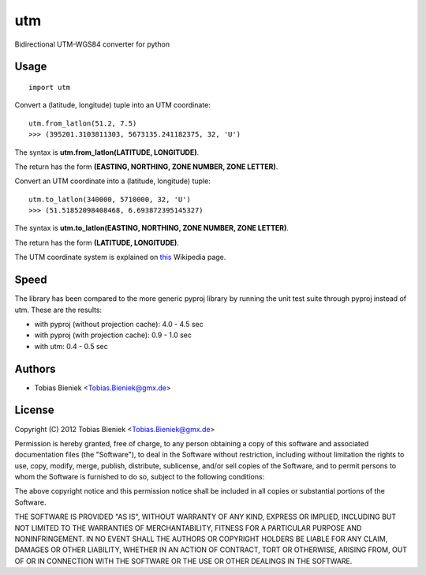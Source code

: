 utm
===

.. image:: https://travis-ci.org/Turbo87/utm.png

Bidirectional UTM-WGS84 converter for python

Usage
-----

::

  import utm

Convert a (latitude, longitude) tuple into an UTM coordinate::

  utm.from_latlon(51.2, 7.5)
  >>> (395201.3103811303, 5673135.241182375, 32, 'U')

The syntax is **utm.from_latlon(LATITUDE, LONGITUDE)**.

The return has the form **(EASTING, NORTHING, ZONE NUMBER, ZONE LETTER)**.

Convert an UTM coordinate into a (latitude, longitude) tuple::

  utm.to_latlon(340000, 5710000, 32, 'U')
  >>> (51.51852098408468, 6.693872395145327)

The syntax is **utm.to_latlon(EASTING, NORTHING, ZONE NUMBER, ZONE LETTER)**.

The return has the form **(LATITUDE, LONGITUDE)**.

The UTM coordinate system is explained on
`this <https://en.wikipedia.org/wiki/Universal_Transverse_Mercator_coordinate_system>`_
Wikipedia page.

Speed
-----

The library has been compared to the more generic pyproj library by running the
unit test suite through pyproj instead of utm. These are the results:

* with pyproj (without projection cache): 4.0 - 4.5 sec
* with pyproj (with projection cache): 0.9 - 1.0 sec
* with utm: 0.4 - 0.5 sec

Authors
-------

* Tobias Bieniek <Tobias.Bieniek@gmx.de>

License
-------

Copyright (C) 2012 Tobias Bieniek <Tobias.Bieniek@gmx.de>

Permission is hereby granted, free of charge, to any person obtaining a copy of this software and associated documentation files (the "Software"), to deal in the Software without restriction, including without limitation the rights to use, copy, modify, merge, publish, distribute, sublicense, and/or sell copies of the Software, and to permit persons to whom the Software is furnished to do so, subject to the following conditions:

The above copyright notice and this permission notice shall be included in all copies or substantial portions of the Software.

THE SOFTWARE IS PROVIDED "AS IS", WITHOUT WARRANTY OF ANY KIND, EXPRESS OR IMPLIED, INCLUDING BUT NOT LIMITED TO THE WARRANTIES OF MERCHANTABILITY, FITNESS FOR A PARTICULAR PURPOSE AND NONINFRINGEMENT. IN NO EVENT SHALL THE AUTHORS OR COPYRIGHT HOLDERS BE LIABLE FOR ANY CLAIM, DAMAGES OR OTHER LIABILITY, WHETHER IN AN ACTION OF CONTRACT, TORT OR OTHERWISE, ARISING FROM, OUT OF OR IN CONNECTION WITH THE SOFTWARE OR THE USE OR OTHER DEALINGS IN THE SOFTWARE.
